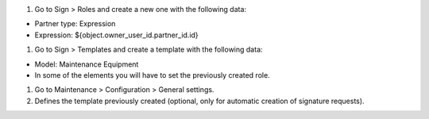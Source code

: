 #. Go to Sign > Roles and create a new one with the following data:

- Partner type: Expression
- Expression: ${object.owner_user_id.partner_id.id}

#. Go to Sign > Templates and create a template with the following data:

- Model: Maintenance Equipment
- In some of the elements you will have to set the previously created role.

#. Go to Maintenance > Configuration > General settings.
#. Defines the template previously created (optional, only for automatic creation of signature requests).
